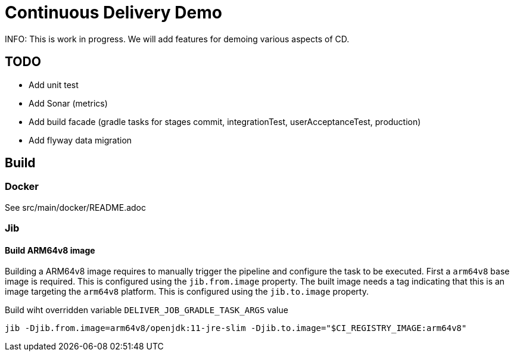 = Continuous Delivery Demo

INFO: This is work in progress. We will add features for demoing various aspects of CD.

== TODO

* Add unit test
* Add Sonar (metrics)
* Add build facade (gradle tasks for stages commit, integrationTest, userAcceptanceTest, production)
* Add flyway data migration

== Build

=== Docker

See src/main/docker/README.adoc

=== Jib

==== Build ARM64v8 image

Building a ARM64v8 image requires to manually trigger the pipeline and configure the task to be executed.
First a `arm64v8` base image is required.
This is configured using the `jib.from.image` property.
The built image needs a tag indicating that this is an image targeting the `arm64v8` platform.
This is configured using the `jib.to.image` property.

Build wiht overridden variable `DELIVER_JOB_GRADLE_TASK_ARGS` value
[source,shell]
----
jib -Djib.from.image=arm64v8/openjdk:11-jre-slim -Djib.to.image="$CI_REGISTRY_IMAGE:arm64v8"
----
